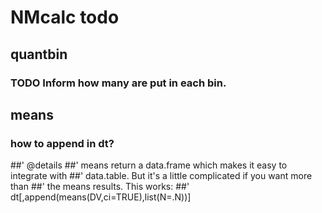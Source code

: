 * NMcalc todo
** quantbin
*** TODO Inform how many are put in each bin. 
** means
*** how to append in dt?
##' @details
##' means return a data.frame which makes it easy to integrate with
##' data.table. But it's a little complicated if you want more than
##' the means results. This works:
##' dt[,append(means(DV,ci=TRUE),list(N=.N))]
